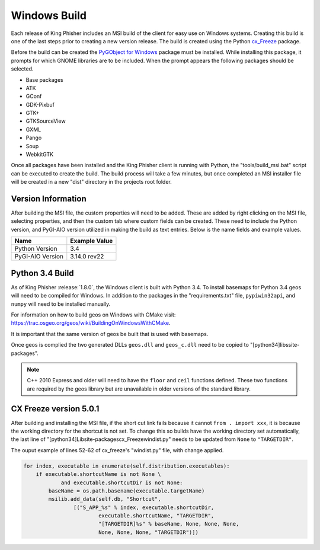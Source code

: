 Windows Build
=============

Each release of King Phisher includes an MSI build of the client for easy use
on Windows systems. Creating this build is one of the last steps prior to
creating a new version release. The build is created using the Python
`cx_Freeze <https://pypi.python.org/pypi/cx_Freeze>`_ package.

Before the build can be created the `PyGObject for Windows
<http://sourceforge.net/projects/pygobjectwin32/>`_ package must be installed.
While installing this package, it prompts for which GNOME libraries are to be
included. When the prompt appears the following packages should be selected.

- Base packages
- ATK
- GConf
- GDK-Pixbuf
- GTK+
- GTKSourceView
- GXML
- Pango
- Soup
- WebkitGTK

Once all packages have been installed and the King Phisher client is running
with Python, the "tools/build_msi.bat" script can be executed to create the
build. The build process will take a few minutes, but once completed an MSI
installer file will be created in a new "dist" directory in the projects root
folder.

Version Information
-------------------

After building the MSI file, the custom properties will need to be added. These
are added by right clicking on the MSI file, selecting properties, and then the
custom tab where custom fields can be created. These need to include the Python
version, and PyGI-AIO version utilized in making the build as text entries.
Below is the name fields and example values.

+--------------------------------+---------------------------------+
| Name                           | Example Value                   |
+================================+=================================+
| Python Version                 | 3.4                             |
+--------------------------------+---------------------------------+
| PyGI-AIO Version               | 3.14.0 rev22                    |
+--------------------------------+---------------------------------+

Python 3.4 Build
----------------

As of King Phisher :release:`1.8.0`, the Windows client is built with Python
3.4. To install basemaps for Python 3.4 geos will need to be compiled for
Windows. In addition to the packages in the "requirements.txt" file,
``pypiwin32api``, and ``numpy`` will need to be installed manually.

For information on how to build geos on Windows with CMake visit:
`<https://trac.osgeo.org/geos/wiki/BuildingOnWindowsWithCMake>`_.

It is important that the same version of geos be built that is used with
basemaps.

Once geos is complied the two generated DLLs ``geos.dll`` and ``geos_c.dll``
need to be copied to "[python34]\libs\site-packages\".

.. note::
   C++ 2010 Express and older will need to have the ``floor`` and ``ceil``
   functions defined. These two functions are required by the geos library but
   are unavailable in older versions of the standard library.

CX Freeze version 5.0.1
-----------------------

After building and installing the MSI file, if the short cut link fails because
it cannot ``from . import xxx``, it is because the working directory for the
shortcut is not set. To change this so builds have the working directory set
automatically, the last line of
"[python34]\Lib\site-packages\cx_Freeze\windist.py" needs to be updated from
``None`` to ``"TARGETDIR"``.

The ouput example of lines 52-62 of cx_freeze's "windist.py" file, with change
applied.

.. code-block:: python

   for index, executable in enumerate(self.distribution.executables):
       if executable.shortcutName is not None \
               and executable.shortcutDir is not None:
           baseName = os.path.basename(executable.targetName)
           msilib.add_data(self.db, "Shortcut",
                   [("S_APP_%s" % index, executable.shortcutDir,
                           executable.shortcutName, "TARGETDIR",
                           "[TARGETDIR]%s" % baseName, None, None, None,
                           None, None, None, "TARGETDIR")])

